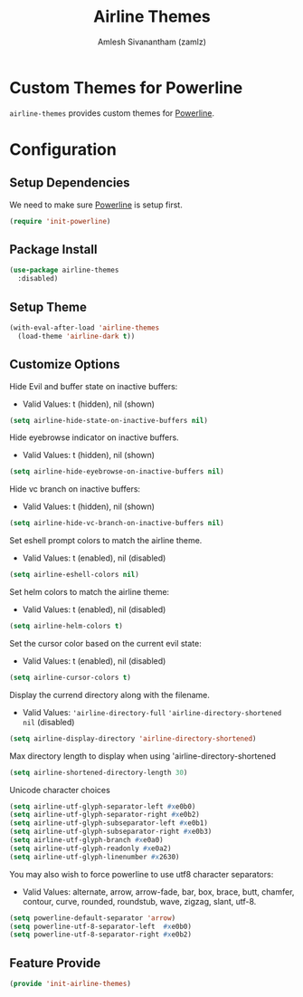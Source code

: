 :PROPERTIES:
:ID:       c48b6dbc-47ba-4dfe-9752-0737de722cb2
:END:
#+TITLE: Airline Themes
#+AUTHOR: Amlesh Sivanantham (zamlz)
#+CREATED: [2021-07-05 Mon 20:13]
#+LAST_MODIFIED: [2021-10-14 Thu 16:25:58]
#+STARTUP: content
#+FILETAGS: :config:emacs:

* Custom Themes for Powerline
=airline-themes= provides custom themes for [[id:c66413fa-4d8b-4183-b690-8b015a42b194][Powerline]].

* Configuration
:PROPERTIES:
:header-args:emacs-lisp: :tangle ~/.config/emacs/lisp/init-airline-themes.el :comments both :mkdirp yes
:END:

** Setup Dependencies
We need to make sure [[id:c66413fa-4d8b-4183-b690-8b015a42b194][Powerline]] is setup first.

#+begin_src emacs-lisp
(require 'init-powerline)
#+end_src

** Package Install

#+begin_src emacs-lisp
(use-package airline-themes
  :disabled)
#+end_src

** Setup Theme

#+begin_src emacs-lisp
(with-eval-after-load 'airline-themes
  (load-theme 'airline-dark t))
#+end_src

** Customize Options

Hide Evil and buffer state on inactive buffers:
- Valid Values: t (hidden), nil (shown)

#+begin_src emacs-lisp
(setq airline-hide-state-on-inactive-buffers nil)
#+end_src

Hide eyebrowse indicator on inactive buffers.
- Valid Values: t (hidden), nil (shown)

#+begin_src emacs-lisp
(setq airline-hide-eyebrowse-on-inactive-buffers nil)
#+end_src

Hide vc branch on inactive buffers:
- Valid Values: t (hidden), nil (shown)

#+begin_src emacs-lisp
(setq airline-hide-vc-branch-on-inactive-buffers nil)
#+end_src

Set eshell prompt colors to match the airline theme.
- Valid Values: t (enabled), nil (disabled)

#+begin_src emacs-lisp
(setq airline-eshell-colors nil)
#+end_src

Set helm colors to match the airline theme:
- Valid Values: t (enabled), nil (disabled)

#+begin_src emacs-lisp
(setq airline-helm-colors t)
#+end_src

Set the cursor color based on the current evil state:
- Valid Values: t (enabled), nil (disabled)

#+begin_src emacs-lisp
(setq airline-cursor-colors t)
#+end_src

Display the currend directory along with the filename.
- Valid Values: ='airline-directory-full= ='airline-directory-shortened= =nil= (disabled)

#+begin_src emacs-lisp
(setq airline-display-directory 'airline-directory-shortened)
#+end_src

Max directory length to display when using 'airline-directory-shortened

#+begin_src emacs-lisp
(setq airline-shortened-directory-length 30)
#+end_src

Unicode character choices

#+begin_src emacs-lisp
(setq airline-utf-glyph-separator-left #xe0b0)
(setq airline-utf-glyph-separator-right #xe0b2)
(setq airline-utf-glyph-subseparator-left #xe0b1)
(setq airline-utf-glyph-subseparator-right #xe0b3)
(setq airline-utf-glyph-branch #xe0a0)
(setq airline-utf-glyph-readonly #xe0a2)
(setq airline-utf-glyph-linenumber #x2630)
#+end_src

You may also wish to force powerline to use utf8 character separators:
- Valid Values: alternate, arrow, arrow-fade, bar, box, brace, butt, chamfer, contour, curve, rounded, roundstub, wave, zigzag, slant, utf-8.


#+begin_src emacs-lisp
(setq powerline-default-separator 'arrow)
(setq powerline-utf-8-separator-left  #xe0b0)
(setq powerline-utf-8-separator-right #xe0b2)
#+end_src

** Feature Provide

#+begin_src emacs-lisp
(provide 'init-airline-themes)
#+end_src
